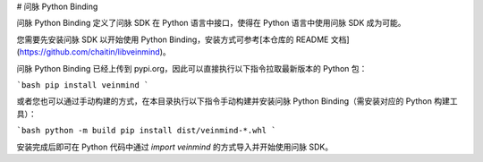 # 问脉 Python Binding

问脉 Python Binding 定义了问脉 SDK 在 Python 语言中接口，使得在 Python 语言中使用问脉 SDK 成为可能。

您需要先安装问脉 SDK 以开始使用 Python Binding，安装方式可参考[本仓库的 README 文档](https://github.com/chaitin/libveinmind)。

问脉 Python Binding 已经上传到 pypi.org，因此可以直接执行以下指令拉取最新版本的 Python 包：

```bash
pip install veinmind
```

或者您也可以通过手动构建的方式，在本目录执行以下指令手动构建并安装问脉 Python Binding（需安装对应的 Python 构建工具）：

```bash
python -m build
pip install dist/veinmind-*.whl
```

安装完成后即可在 Python 代码中通过 `import veinmind` 的方式导入并开始使用问脉 SDK。


